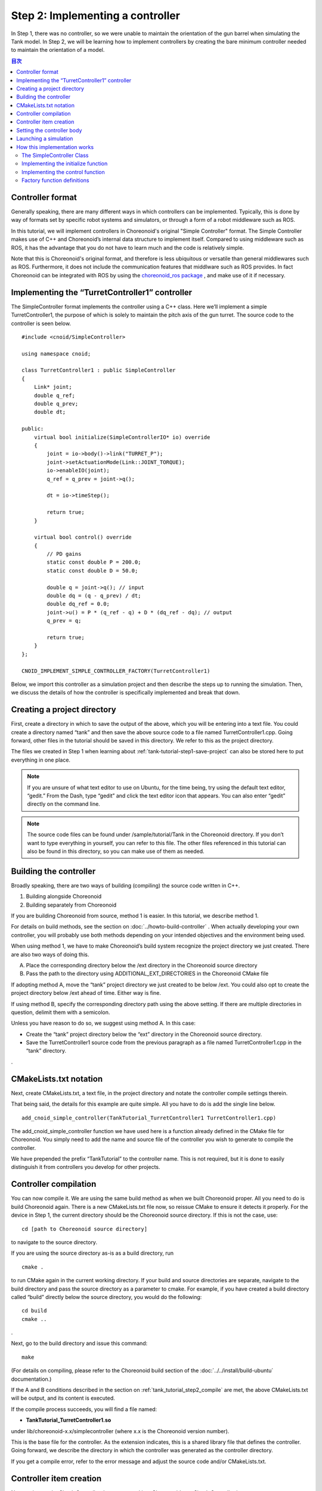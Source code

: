 
Step 2: Implementing a controller
=======================================

In Step 1, there was no controller, so we were unable to maintain the orientation of the gun barrel when simulating the Tank model. In Step 2, we will be learning how to implement controllers by creating the bare minimum controller needed to maintain the orientation of a model.

.. contents:: 目次
   :local:
   :depth: 2

.. highlight:: C++
   :linenothreshold: 5


Controller format
--------------------------

Generally speaking, there are many different ways in which controllers can be implemented. Typically, this is done by way of formats set by specific robot systems and simulators, or through a form of a robot middleware such as ROS.

In this tutorial, we will implement controllers in Choreonoid's original "Simple Controller" format. The Simple Controller makes use of C++ and Choreonoid’s internal data structure to implement itself. Compared to using middleware such as ROS, it has the advantage that you do not have to learn much and the code is relatively simple.

Note that this is Choreonoid's original format, and therefore is less ubiquitous or versatile than general middlewares such as ROS. Furthermore, it does not include the communication features that middlware such as ROS provides. In fact Choreonoid can be integrated with ROS by using the `choreonoid_ros package <https://github.com/choreonoid/choreonoid_ros>`_ , and make use of it if necessary.

Implementing the “TurretController1” controller
------------------------------------------------------

The SimpleController format implements the controller using a C++ class. Here we’ll implement a simple TurretController1, the purpose of which is solely to maintain the pitch axis of the gun turret. The source code to the controller is seen below. ::

 #include <cnoid/SimpleController>
 
 using namespace cnoid;
 
 class TurretController1 : public SimpleController
 {
     Link* joint;
     double q_ref;
     double q_prev;
     double dt;
 
 public:
     virtual bool initialize(SimpleControllerIO* io) override
     {
         joint = io->body()->link("TURRET_P");
         joint->setActuationMode(Link::JOINT_TORQUE);
         io->enableIO(joint);
         q_ref = q_prev = joint->q();
 
         dt = io->timeStep();
 
         return true;
     }
 
     virtual bool control() override
     {
         // PD gains
         static const double P = 200.0;
         static const double D = 50.0;
 
         double q = joint->q(); // input
         double dq = (q - q_prev) / dt;
         double dq_ref = 0.0;
         joint->u() = P * (q_ref - q) + D * (dq_ref - dq); // output
         q_prev = q;
   
         return true;
     }
 };
 
 CNOID_IMPLEMENT_SIMPLE_CONTROLLER_FACTORY(TurretController1)

Below, we import this controller as a simulation project and then describe the steps up to running the simulation. Then, we discuss the details of how the controller is specifically implemented and break that down.

Creating a project directory
------------------------------

First, create a directory in which to save the output of the above, which you will be entering into a text file. You could create a directory named “tank” and then save the above source code to a file named TurretController1.cpp. Going forward, other files in the tutorial should be saved in this directory. We refer to this as the project directory.

The files we created in Step 1 when learning about :ref:`tank-tutorial-step1-save-project` can also be stored here to put everything in one place.

.. note:: If you are unsure of what text editor to use on Ubuntu, for the time being, try using the default text editor, “gedit.” From the Dash, type “gedit” and click the text editor icon that appears. You can also enter “gedit” directly on the command line.

.. note:: The source code files can be found under /sample/tutorial/Tank in the Choreonoid directory. If you don’t want to type everything in yourself, you can refer to this file. The other files referenced in this tutorial can also be found in this directory, so you can make use of them as needed.

.. _tank_tutorial_step2_compile:

Building the controller
-----------------------------

Broadly speaking, there are two ways of building (compiling) the source code written in C++.

1. Building alongside Choreonoid
2. Building separately from Choreonoid

If you are building Choreonoid from source, method 1 is easier. In this tutorial, we describe method 1.

For details on build methods, see the section on :doc:`../howto-build-controller` . When actually developing your own controller, you will probably use both methods depending on your intended objectives and the environment being used.

When using method 1, we have to make Choreonoid’s build system recognize the project directory we just created. There are also two ways of doing this.

A. Place the corresponding directory below the /ext directory in the Choreonoid source directory
B. Pass the path to the directory using ADDITIONAL_EXT_DIRECTORIES in the Choreonoid CMake file

If adopting method A, move the “tank” project directory we just created to be below /ext. You could also opt to create the project directory below /ext ahead of time. Either way is fine.

If using method B, specify the corresponding directory path using the above setting. If there are multiple directories in question, delimit them with a semicolon.

Unless you have reason to do so, we suggest using method A. In this case:

* Create the “tank” project directory below the “ext” directory in the Choreonoid source directory.
* Save the TurretController1 source code from the previous paragraph as a file named TurretController1.cpp in the “tank” directory.

.

CMakeLists.txt notation
----------------------------

Next, create CMakeLists.txt, a text file, in the project directory and notate the controller compile settings therein.

That being said, the details for this example are quite simple. All you have to do is add the single line below. ::

 add_cnoid_simple_controller(TankTutorial_TurretController1 TurretController1.cpp)

The add_cnoid_simple_controller function we have used here is a function already defined in the CMake file for Choreonoid. You simply need to add the name and source file of the controller you wish to generate to compile the controller.

We have prepended the prefix “TankTutorial” to the controller name. This is not required, but it is done to easily distinguish it from controllers you develop for other projects.

Controller compilation
---------------------------

You can now compile it. We are using the same build method as when we built Choreonoid proper. All you need to do is build Choreonoid again. There is a new CMakeLists.txt file now, so reissue CMake to ensure it detects it properly. For the device in Step 1, the current directory should be the Choreonoid source directory. If this is not the case, use: ::

 cd [path to Choreonoid source directory]

to navigate to the source directory.

If you are using the source directory as-is as a build directory, run ::

 cmake .

to run CMake again in the current working directory. If your build and source directories are separate, navigate to the build directory and pass the source directory as a parameter to cmake. For example, if you have created a build directory called “build” directly below the source directory, you would do the following: ::

 cd build
 cmake ..

.

Next, go to the build directory and issue this command: ::

 make

(For details on compiling, please refer to the Choreonoid build section of the :doc:`../../install/build-ubuntu`  documentation.)

If the A and B conditions described in the section on :ref:`tank_tutorial_step2_compile` are met, the above CMakeLists.txt will be output, and its content is executed.

If the compile process succeeds, you will find a file named:

* **TankTutorial_TurretController1.so**

under lib/choreonoid-x.x/simplecontroller (where x.x is the Choreonoid version number). 

This is the base file for the controller. As the extension indicates, this is a shared library file that defines the controller. Going forward, we describe the directory in which the controller was generated as the controller directory.

If you get a compile error, refer to the error message and adjust the source code and/or CMakeLists.txt.

.. _simulation-tank-tutorial-create-controller-item:

Controller item creation
------------------------------

Now we import the SimpleController that we created into Choreonoid as a SimpleController item.

First begin by generating the SimpleController item. From the Main Menu, select File, new, then SimpleController. The item can take any name. It is best to ensure consistency with the controller by naming it something like TurretController.

The resulting item will be positioned, as seen below, as a sub-item of the Tank item, which is what we intend to control with it.

.. image:: images/controlleritem.png

This positioning indicates that the control target of the controller is the Tank. Achieving this can be done by first selecting the Tank item and then generating the controller item, or by dragging into position after generation.

.. _simulation-tank-tutorial-set-controller:

Setting the controller body
----------------------------------

Next, we set the controller we just created onto the SimpleController item.

This is done by way of the controller module property that the SimpleController item possesses. Begin by selecting TurretController on the Item Tree. The item’s properties list will appear on the Item Properties View. From there, look for the Controller Module property. Double-clicking on the property value field (by default, it will be empty) lets you input the name of the module file.

Using the file input dialog that appears is a fast and convenient way to do so. When giving input to the controller module, as shown in the figure below, there is an icon at the right which is used to enter a value.

.. image:: images/controller-module-property.png

Clicking this icon will display a file selection dialog. Ordinarily, this dialog points to the default directory used to store the SimpleController. You should find the TankTutorial_TurretController1.so that we just created. Select it.

With this, the controller is now set on the SimpleController item. Now we can imbue the controller with functionality.

Take a moment to save your work on the project thus far. Save the filename as step2.cnoid and save it into the project directory.

Launching a simulation
-------------------------------

Now that you have completed the above, try running the simulation. While the gun barrel fell due to gravity in Step 1, now it properly faces forward. This is because the TurretController1 controller is applying the requisite torque to the gun turret pitch axis to maintain the proper orientation.

If you have trouble, look at the Message View for logs. If there are issues with the controller settings or operation, the Message View will output debug messages upon starting the simulation.

Note that this controller does not control the yaw axis of the gun turret, so no force is applied there. As with Step 1, :doc:`../interaction` to drag the gun turret and see that the yaw axis is free-moving.

How this implementation works
---------------------------------

The TurretController1 controller we just created works as follows.

The SimpleController Class
~~~~~~~~~~~~~~~~~~~~~~~~~~~~~~~~~

The SimpleController is designed to inherit the SimpleController class defined in Choreonoid. Begin by writing ::

 #include <cnoid/SimpleController>

to include the header defined for this class. The header files provided by Choreonoid are stored in the “cnoid” subdirectory of the source directory, and you can specify this as a path from the cnoid directory. A file extension is not required.

All of the classes defined in Choreonoid belong to the “cnoid” namespace. Here, we use ::

 using namespace cnoid;

to abbreviate the namespace.

The controller class is defined by using: ::

 class TurretController1 : public SimpleController
 {
     ...
 };

You can see how the TurretController1 is defined to inherit the SimpleController attributes.

The SimpleController class defines several functions as virtual functions; overriding these functions in the succeeding item lets you implement controller-internal processing. Normally, the below two functions are overridden.

* **virtual bool initialize(SimpleControllerIO* io)**
* **virtual bool control()**

Implementing the initialize function
~~~~~~~~~~~~~~~~~~~~~~~~~~~~~~~~~~~~~~~~~
  
The initialize function is used to initialize the controller and is only issued once immediately before the simulation begins.

SimpleControllerIO is applied to this function as an argument. This class contains a variety of integrated functionality needed for controller I/O. For details, refer to the :ref:`simulator-simple-controller-io` referenced in the section on :doc:`../howto-implement-controller` . You will see that: ::

 joint = io->body()->link("TURRET_P");

is used to obtain a Link object to handle I/O for the gun turret pitch axis, and the joint variable is stored there.

Using io->body() lets you poll the Body object used for Tank model I/O, as well as the item named TURRET_P from the Link object owned by this object. This corresponds to the joint for the :ref:`gun turret pitch axis<modelfile_yaml_TURRET_P_description>`  discussed in the section on :doc:`creating the Tank model<../../handling-models/modelfile/modelfile-newformat>` .

Next, ::

 joint->setActuationMode(Link::JOINT_TORQUE);

applies the joint torque for the :ref:`simulation-implement-controller-actuation-mode` used for this joint. This allows for issuing joint torque as a command value.

Also, using ::

 io->enableIO(joint);

enables I/O for the joint. This code is used to enable the default input/output for the joint. The current ActuationMode is set to joint torque, so you can input a joint angle and output the torque. This enables you to execute PD control of joints.

Note: if you do not configure the above ActuationMode settings or enable input/output, you will be unable to control the given joint.  Other functions used to configure input and output are enableInput, which only controls input, and enableOutput, which only controls output.

.. note:: Other functions that have the same functionality in SimpleControllerIO are setLinkInput, setJointInput, setLinkOutput, and setJointOutput. These have been retained to keep compliance with older specifications and should not be used; going forward, please use the enableXXX function.

Other values required for PD control are: ::

 q_ref = q_prev = joint->q();
  
This lets you obtain the initial joint angle and substitute it with the q_ref and q_prev variables. q_ref is the variable for calculating target joint angle, while q_prev is the variable for calculating joint angular velocity. Also, using ::

 dt = io->timeStep();

lets you substitute a time step for the dt variable. This describes the internal time interval for each physics calculation of the simulation. At each step, the next control function is called.
  
Lastly, true is returned for the initialize function, telling the system that the initialization process succeeded.

Implementing the control function
~~~~~~~~~~~~~~~~~~~~~~~~~~~~~~~~~~~~~~~

The control function is used to indicate the actual control code and is executed on a loop in the simulation.

This only contains the PD control code for the gun turret pitch axis. ::

 static const double P = 200.0;
 static const double D = 50.0;

The above corresponds to values for P gain and D gain. The current joint angle is input into the below: ::

 double q = joint->q(); // input

And the current angular velocity is calculated with: ::
   
 double dq = (q - q_prev) / dt;

Next, ::

 double dq_ref = 0.0;
  
sets the target velocity to 0, and ::

 joint->u() = P * (q_ref - q) + D * (dq_ref - dq); // output

outputs the torque value calculated with PD control to the joint. Finally, ::
   
 q_prev = q;

is used to update q_prev for the next calculation.

In this way, the key takeaway is that input and output make use of Link object variables. joint->q() and joint->u() respectively correspond to joint angle and torque variables.

Lastly, the “true” value is returned to indicate that the process completed correctly. This continues the control loop.

Factory function definitions
~~~~~~~~~~~~~~~~~~~~~~~~~~~~~~~~~~

Once you define the SimpleController class, you must define the factory function, used to generate the object, per the prescribed method. This is needed so that the SimpleController item will read in the shared controller libraries at runtime and generate the controller object from there.

This is achieved by using a macro: ::

 CNOID_IMPLEMENT_SIMPLE_CONTROLLER_FACTORY(TurretController1)

Give it the controller class name as an argument, as above.
